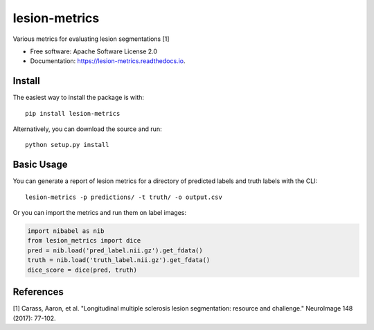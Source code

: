 ==============
lesion-metrics
==============


.. image:: https://img.shields.io/pypi/v/lesion_metrics.svg
        :target: https://pypi.python.org/pypi/lesion-metrics

.. image:: https://img.shields.io/travis/jcreinhold/lesion-metrics.svg
        :target: https://travis-ci.com/jcreinhold/lesion-metrics

.. image:: https://readthedocs.org/projects/lesion-metrics/badge/?version=latest
        :target: https://lesion-metrics.readthedocs.io/en/latest/?version=latest
        :alt: Documentation Status


Various metrics for evaluating lesion segmentations [1]


* Free software: Apache Software License 2.0
* Documentation: https://lesion-metrics.readthedocs.io.

Install
-------

The easiest way to install the package is with::

    pip install lesion-metrics

Alternatively, you can download the source and run::

    python setup.py install

Basic Usage
-----------

You can generate a report of lesion metrics for a directory of predicted labels and truth labels
with the CLI::

    lesion-metrics -p predictions/ -t truth/ -o output.csv

Or you can import the metrics and run them on label images:

.. code-block:: python

    import nibabel as nib
    from lesion_metrics import dice
    pred = nib.load('pred_label.nii.gz').get_fdata()
    truth = nib.load('truth_label.nii.gz').get_fdata()
    dice_score = dice(pred, truth)


References
----------

[1] Carass, Aaron, et al. "Longitudinal multiple sclerosis lesion segmentation: resource and challenge." NeuroImage 148 (2017): 77-102.
